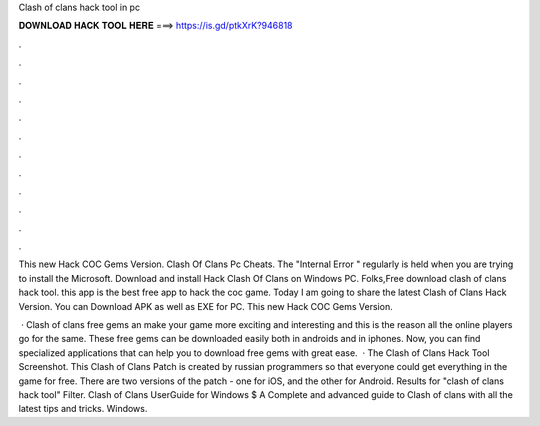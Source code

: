 Clash of clans hack tool in pc



𝐃𝐎𝐖𝐍𝐋𝐎𝐀𝐃 𝐇𝐀𝐂𝐊 𝐓𝐎𝐎𝐋 𝐇𝐄𝐑𝐄 ===> https://is.gd/ptkXrK?946818



.



.



.



.



.



.



.



.



.



.



.



.

This new Hack COC Gems Version. Clash Of Clans Pc Cheats. The "Internal Error " regularly is held when you are trying to install the Microsoft. Download and install Hack Clash Of Clans on Windows PC. Folks,Free download clash of clans hack tool. this app is the best free app to hack the coc game. Today I am going to share the latest Clash of Clans Hack Version. You can Download APK as well as EXE for PC. This new Hack COC Gems Version.

 · Clash of clans free gems an make your game more exciting and interesting and this is the reason all the online players go for the same. These free gems can be downloaded easily both in androids and in iphones. Now, you can find specialized applications that can help you to download free gems with great ease.  · The Clash of Clans Hack Tool Screenshot. This Clash of Clans Patch is created by russian programmers so that everyone could get everything in the game for free. There are two versions of the patch - one for iOS, and the other for Android. Results for "clash of clans hack tool" Filter. Clash of Clans UserGuide for Windows $ A Complete and advanced guide to Clash of clans with all the latest tips and tricks. Windows.
